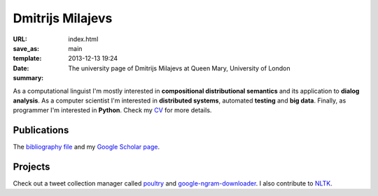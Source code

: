 =================
Dmitrijs Milajevs
=================

:URL:
:save_as: index.html
:template: main
:date: 2013-12-13 19:24
:summary: The university page of Dmitrijs Milajevs at Queen Mary, University of London

As a computational linguist I'm mostly interested in **compositional
distributional semantics** and its application to **dialog analysis**. As a
computer scientist I'm interested in **distributed systems**, automated
**testing** and **big data**. Finally, as programmer I'm interested in
**Python**. Check my `CV <{filename}/static/dmilajevs_cv.pdf>`__ for more
details.

Publications
============

The `bibliography file`__ and my `Google Scholar page`__.

__ {filename}/static/dmilajevs_publications.bib
__ https://scholar.google.co.uk/citations?user=CScje3kAAAAJ&hl=en

.. publications:: content/static/dmilajevs_publications.bib
    :sort: date
    :entries:
        milajevs-EtAl:2014:EMNLP2014
        milajevs-purver:2014:CVSC
        Milajevs:2013:RTD:2487788.2488050
        Milajevs:2015:IMN:2808194.2809448
        milajevs-sadrzadeh-purver:2016:ACL-SRW
        milajevs-griffiths:2016:RepEval
        milajevs:2017:BUCC
        lin2017rts
        milajevs2018lvtopics


Projects
========

Check out a tweet collection manager called poultry_ and
google-ngram-downloader_. I also contribute to NLTK_.

.. _google-ngram-downloader: https://pypi.python.org/pypi/google-ngram-downloader
.. _poultry: http://poultry.readthedocs.io/en/latest/
.. _NLTK: http://www.nltk.org/
